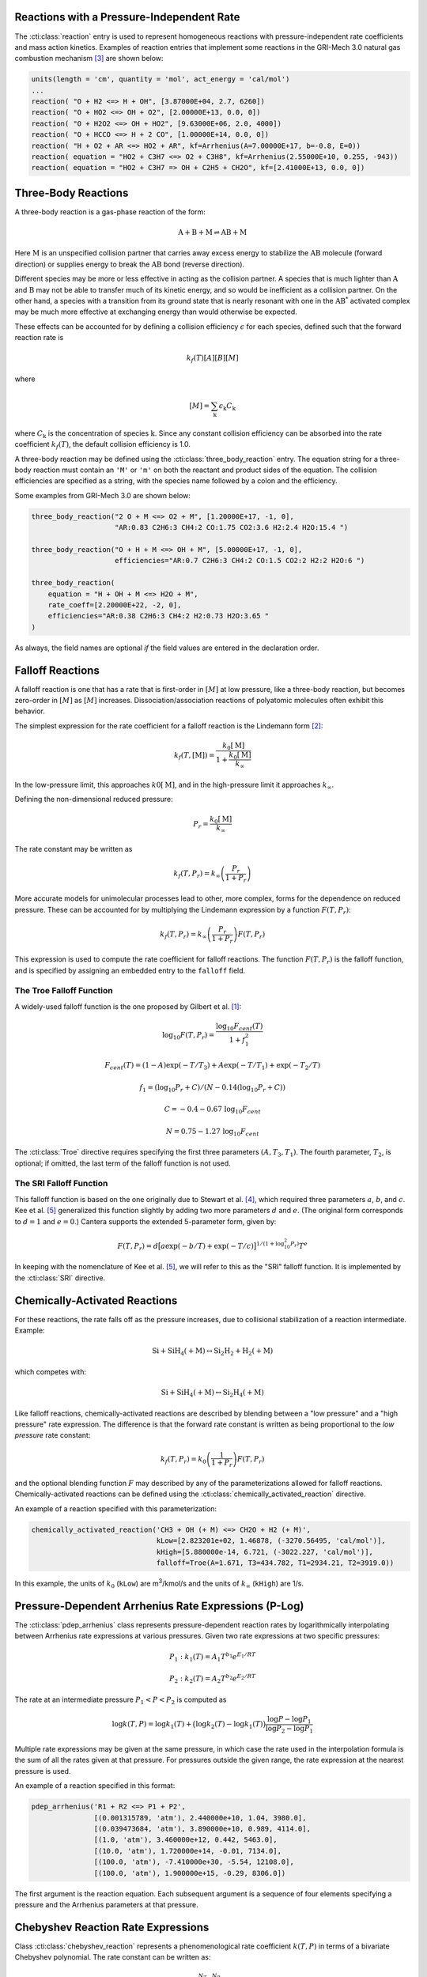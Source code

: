 .. slug: reactions
.. has_math: true
.. title: Modeling Chemical Reactions

.. jumbotron::

   .. raw:: html

      <h1 class="display-3">Modeling Chemical Reactions in Cantera</h1>

   .. class:: lead

      Here, we describe how Cantera calculates chemical reaction rates for various
      reaction types.

Reactions with a Pressure-Independent Rate
------------------------------------------

The :cti:class:`reaction` entry is used to represent homogeneous reactions with
pressure-independent rate coefficients and mass action kinetics.  Examples of
reaction entries that implement some reactions in the GRI-Mech 3.0 natural gas
combustion mechanism [#Smith1997]_ are shown below:

.. code:: python

   units(length = 'cm', quantity = 'mol', act_energy = 'cal/mol')
   ...
   reaction( "O + H2 <=> H + OH", [3.87000E+04, 2.7, 6260])
   reaction( "O + HO2 <=> OH + O2", [2.00000E+13, 0.0, 0])
   reaction( "O + H2O2 <=> OH + HO2", [9.63000E+06, 2.0, 4000])
   reaction( "O + HCCO <=> H + 2 CO", [1.00000E+14, 0.0, 0])
   reaction( "H + O2 + AR <=> HO2 + AR", kf=Arrhenius(A=7.00000E+17, b=-0.8, E=0))
   reaction( equation = "HO2 + C3H7 <=> O2 + C3H8", kf=Arrhenius(2.55000E+10, 0.255, -943))
   reaction( equation = "HO2 + C3H7 => OH + C2H5 + CH2O", kf=[2.41000E+13, 0.0, 0])

Three-Body Reactions
--------------------

A three-body reaction is a gas-phase reaction of the form:

.. math::

   \mathrm{A + B + M \rightleftharpoons AB + M}

Here :math:`\mathrm{M}` is an unspecified collision partner that carries away excess energy to
stabilize the :math:`\mathrm{AB}` molecule (forward direction) or supplies energy to break the
:math:`\mathrm{AB}` bond (reverse direction).

Different species may be more or less effective in acting as the collision partner. A species that
is much lighter than :math:`\mathrm{A}` and :math:`\mathrm{B}` may not be able to transfer much of
its kinetic energy, and so would be inefficient as a collision partner. On the other hand, a species
with a transition from its ground state that is nearly resonant with one in the
:math:`\mathrm{AB^*}` activated complex may be much more effective at exchanging energy than would
otherwise be expected.

These effects can be accounted for by defining a collision efficiency
:math:`\epsilon` for each species, defined such that the forward reaction rate is

.. math::

   k_f(T)[A][B][M]

where

.. math::

   [M] = \sum_{\mathrm{k}} \epsilon_{\mathrm{k}} C_{\mathrm{k}}

where :math:`C_{\mathrm{k}}` is the concentration of species :math:`\mathrm{k}`. Since any constant
collision efficiency can be absorbed into the rate coefficient :math:`k_f(T)`, the default collision
efficiency is 1.0.

A three-body reaction may be defined using the :cti:class:`three_body_reaction`
entry. The equation string for a three-body reaction must contain an ``'M'`` or
``'m'`` on both the reactant and product sides of the equation. The collision
efficiencies are specified as a string, with the species name followed by a
colon and the efficiency.

Some examples from GRI-Mech 3.0 are shown below:

.. code:: python

   three_body_reaction("2 O + M <=> O2 + M", [1.20000E+17, -1, 0],
                       "AR:0.83 C2H6:3 CH4:2 CO:1.75 CO2:3.6 H2:2.4 H2O:15.4 ")

   three_body_reaction("O + H + M <=> OH + M", [5.00000E+17, -1, 0],
                       efficiencies="AR:0.7 C2H6:3 CH4:2 CO:1.5 CO2:2 H2:2 H2O:6 ")

   three_body_reaction(
       equation = "H + OH + M <=> H2O + M",
       rate_coeff=[2.20000E+22, -2, 0],
       efficiencies="AR:0.38 C2H6:3 CH4:2 H2:0.73 H2O:3.65 "
   )

As always, the field names are optional *if* the field values are entered in the
declaration order.

Falloff Reactions
-----------------

A falloff reaction is one that has a rate that is first-order in :math:`[M]` at low
pressure, like a three-body reaction, but becomes zero-order in :math:`[M]` as :math:`[M]`
increases. Dissociation/association reactions of polyatomic molecules often
exhibit this behavior.

The simplest expression for the rate coefficient for a falloff reaction is the
Lindemann form [#Lindemann1922]_:

.. math::

   k_f(T, [{\mathrm{M}}]) = \frac{k_0[{ \mathrm{M}}]}{1 + \frac{k_0{ [\mathrm{M}]}}{k_\infty}}

In the low-pressure limit, this approaches :math:`k0{[\mathrm{M}]}`, and in the
high-pressure limit it approaches :math:`k_\infty`.

Defining the non-dimensional reduced pressure:

.. math::

   P_r = \frac{k_0 [\mathrm{M}]}{k_\infty}

The rate constant may be written as

.. math::

   k_f(T, P_r) = k_\infty \left(\frac{P_r}{1 + P_r}\right)

More accurate models for unimolecular processes lead to other, more complex,
forms for the dependence on reduced pressure. These can be accounted for by
multiplying the Lindemann expression by a function :math:`F(T, P_r)`:

.. math::

   k_f(T, P_r) = k_\infty \left(\frac{P_r}{1 + P_r}\right) F(T, P_r)

This expression is used to compute the rate coefficient for falloff
reactions. The function :math:`F(T, P_r)` is the falloff function, and is
specified by assigning an embedded entry to the ``falloff`` field.

The Troe Falloff Function
~~~~~~~~~~~~~~~~~~~~~~~~~

A widely-used falloff function is the one proposed by Gilbert et
al. [#Gilbert1983]_:

.. math::

   \log_{10} F(T, P_r) = \frac{\log_{10} F_{cent}(T)}{1 + f_1^2}

   F_{cent}(T) = (1-A) \exp(-T/T_3) + A \exp (-T/T_1) + \exp(-T_2/T)

   f_1 = (\log_{10} P_r + C) / (N - 0.14 (\log_{10} P_r + C))

   C = -0.4 - 0.67\; \log_{10} F_{cent}

   N = 0.75 - 1.27\; \log_{10} F_{cent}

The :cti:class:`Troe` directive requires specifying the first three parameters
:math:`(A, T_3, T_1)`. The fourth parameter, :math:`T_2`, is optional; if
omitted, the last term of the falloff function is not used.

.. _sec-sri-falloff:

The SRI Falloff Function
~~~~~~~~~~~~~~~~~~~~~~~~

This falloff function is based on the one originally due to Stewart et al. [#Stewart1989]_, which
required three parameters :math:`a`, :math:`b`, and :math:`c`. Kee et al. [#Kee1989]_ generalized
this function slightly by adding two more parameters :math:`d` and :math:`e`. (The original form
corresponds to :math:`d = 1` and :math:`e = 0`.) Cantera supports the extended 5-parameter form,
given by:

.. math::

   F(T, P_r) = d \bigl[a \exp(-b/T) + \exp(-T/c)\bigr]^{1/(1+\log_{10}^2 P_r )} T^e

In keeping with the nomenclature of Kee et al. [#Kee1989]_, we will refer to this as
the "SRI" falloff function. It is implemented by the :cti:class:`SRI` directive.

Chemically-Activated Reactions
------------------------------

For these reactions, the rate falls off as the pressure increases, due to
collisional stabilization of a reaction intermediate. Example:

.. math::

   \mathrm{Si + SiH_4 (+M) \leftrightarrow Si_2H_2 + H_2 (+M)}

which competes with:

.. math::

   \mathrm{Si + SiH_4 (+M) \leftrightarrow Si_2H_4 (+M)}

Like falloff reactions, chemically-activated reactions are described by
blending between a "low pressure" and a "high pressure" rate expression. The
difference is that the forward rate constant is written as being proportional
to the *low pressure* rate constant:

.. math::

   k_f(T, P_r) = k_0 \left(\frac{1}{1 + P_r}\right) F(T, P_r)

and the optional blending function :math:`F` may described by any of the
parameterizations allowed for falloff reactions. Chemically-activated
reactions can be defined using the :cti:class:`chemically_activated_reaction`
directive.

An example of a reaction specified with this parameterization:

.. code:: python

   chemically_activated_reaction('CH3 + OH (+ M) <=> CH2O + H2 (+ M)',
                                 kLow=[2.823201e+02, 1.46878, (-3270.56495, 'cal/mol')],
                                 kHigh=[5.880000e-14, 6.721, (-3022.227, 'cal/mol')],
                                 falloff=Troe(A=1.671, T3=434.782, T1=2934.21, T2=3919.0))

In this example, the units of :math:`k_0` (``kLow``) are m\ :sup:`3`\ /kmol/s and the
units of :math:`k_\infty` (``kHigh``) are 1/s.

Pressure-Dependent Arrhenius Rate Expressions (P-Log)
-----------------------------------------------------

The :cti:class:`pdep_arrhenius` class represents pressure-dependent reaction rates
by logarithmically interpolating between Arrhenius rate expressions at various
pressures. Given two rate expressions at two specific pressures:

.. math::

   P_1: k_1(T) = A_1 T^{b_1} e^{E_1 / RT}

   P_2: k_2(T) = A_2 T^{b_2} e^{E_2 / RT}

The rate at an intermediate pressure :math:`P_1 < P < P_2` is computed as

.. math::

   \log k(T,P) = \log k_1(T) + \bigl(\log k_2(T) - \log k_1(T)\bigr)
       \frac{\log P - \log P_1}{\log P_2 - \log P_1}

Multiple rate expressions may be given at the same pressure, in which case the
rate used in the interpolation formula is the sum of all the rates given at that
pressure. For pressures outside the given range, the rate expression at the nearest
pressure is used.

An example of a reaction specified in this format:

.. code:: python

   pdep_arrhenius('R1 + R2 <=> P1 + P2',
                  [(0.001315789, 'atm'), 2.440000e+10, 1.04, 3980.0],
                  [(0.039473684, 'atm'), 3.890000e+10, 0.989, 4114.0],
                  [(1.0, 'atm'), 3.460000e+12, 0.442, 5463.0],
                  [(10.0, 'atm'), 1.720000e+14, -0.01, 7134.0],
                  [(100.0, 'atm'), -7.410000e+30, -5.54, 12108.0],
                  [(100.0, 'atm'), 1.900000e+15, -0.29, 8306.0])

The first argument is the reaction equation. Each subsequent argument is a
sequence of four elements specifying a pressure and the Arrhenius parameters at
that pressure.

Chebyshev Reaction Rate Expressions
-----------------------------------

Class :cti:class:`chebyshev_reaction` represents a phenomenological rate coefficient
:math:`k(T,P)` in terms of a bivariate Chebyshev polynomial. The rate constant
can be written as:

.. math::

   \log k(T,P) = \sum_{t=1}^{N_T} \sum_{p=1}^{N_P} \alpha_{tp}
                            \phi_t(\tilde{T}) \phi_p(\tilde{P})

where :math:`\alpha_{tp}` are the constants defining the rate, :math:`\phi_n(x)`
is the Chebyshev polynomial of the first kind of degree :math:`n` evaluated at
:math:`x`, and

.. math::

   \tilde{T} \equiv \frac{2T^{-1} - T_\mathrm{min}^{-1} - T_\mathrm{max}^{-1}}
                          {T_\mathrm{max}^{-1} - T_\mathrm{min}^{-1}}

   \tilde{P} \equiv \frac{2 \log P - \log P_\mathrm{min} - \log P_\mathrm{max}}
                          {\log P_\mathrm{max} - \log P_\mathrm{min}}

are reduced temperatures and reduced pressures which map the ranges
:math:`(T_\mathrm{min}, T_\mathrm{max})` and :math:`(P_\mathrm{min},
P_\mathrm{max})` to :math:`(-1, 1)`.

A Chebyshev rate expression is specified in terms of the coefficient matrix
:math:`\alpha` and the temperature and pressure ranges. An example of a
Chebyshev rate expression where :math:`N_T = 6` and :math:`N_P = 4` is:

.. code:: python

   chebyshev_reaction('R1 + R2 <=> P1 + P2',
                      Tmin=290.0, Tmax=3000.0,
                      Pmin=(0.001, 'atm'), Pmax=(100.0, 'atm'),
                      coeffs=[[-1.44280e+01,  2.59970e-01, -2.24320e-02, -2.78700e-03],
                              [ 2.20630e+01,  4.88090e-01, -3.96430e-02, -5.48110e-03],
                              [-2.32940e-01,  4.01900e-01, -2.60730e-02, -5.04860e-03],
                              [-2.93660e-01,  2.85680e-01, -9.33730e-03, -4.01020e-03],
                              [-2.26210e-01,  1.69190e-01,  4.85810e-03, -2.38030e-03],
                              [-1.43220e-01,  7.71110e-02,  1.27080e-02, -6.41540e-04]])

Note that the Chebyshev polynomials are not defined outside the interval
:math:`(-1,1)`, and therefore extrapolation of rates outside the range of
temperatures and pressure for which they are defined is strongly discouraged.

Surface Reactions
-----------------

Heterogeneous reactions on surfaces are represented by an extended Arrhenius-
like rate expression, which combines the modified Arrhenius rate expression with
further corrections dependent on the fractional surface coverages
:math:`\theta_{\mathrm{k}}` of one or more surface species. The forward rate constant for a
reaction of this type is:

.. math::

   k_f = A T^b \exp \left( - \frac{E_a}{RT} \right)
      \prod_{\mathrm{k}} 10^{a_{\mathrm{k}} \theta_{\mathrm{k}}}
      \theta_{\mathrm{k}}^{m_{\mathrm{k}}}
      \exp \left( \frac{- E_{\mathrm{k}} \theta_{\mathrm{k}}}{RT} \right)

where :math:`A`, :math:`b`, and :math:`E_a` are the modified Arrhenius
parameters and :math:`a_{\mathrm{k}}`, :math:`m_{\mathrm{k}}`, and :math:`E_{\mathrm{k}}` are the coverage
dependencies from species :math:`\mathrm{k}`. A reaction of this form with a single coverage
dependency (on the species ``H(S)``) can be written using class
:cti:class:`surface_reaction` with the ``coverage`` keyword argument supplied to the
class :cti:class:`Arrhenius`:

.. code:: python

   surface_reaction("2 H(S) => H2 + 2 PT(S)",
                    Arrhenius(A, b, E_a,
                              coverage=['H(S)', a_1, m_1, E_1]))

For a reaction with multiple coverage dependencies, the following syntax is
used:

.. code:: python

   surface_reaction("2 H(S) => H2 + 2 PT(S)",
                    Arrhenius(A, b, E_a,
                              coverage=[['H(S)', a_1, m_1, E_1],
                                        ['PT(S)', a_2, m_2, E_2]]))

Sticking Coefficients
~~~~~~~~~~~~~~~~~~~~~

Collisions between gas-phase molecules and surfaces which result in the gas-
phase molecule sticking to the surface can be described as a reaction which is
parameterized by a sticking coefficient:

.. math::

   \gamma = a T^b e^{-c/RT}

where :math:`a`, :math:`b`, and :math:`c` are constants specific to the
reaction. The values of these constants must be specified so that the sticking
coefficient :math:`\gamma` is between 0 and 1 for all temperatures.

The sticking coefficient is related to the forward rate constant by the
formula:

.. math::

   k_f = \frac{\gamma}{\Gamma_\mathrm{tot}^m} \sqrt{\frac{RT}{2 \pi W}}

where :math:`\Gamma_\mathrm{tot}` is the total molar site density, :math:`m` is
the sum of all the surface reactant stoichiometric coefficients, and :math:`W`
is the molecular weight of the gas phase species.

A reaction of this form can be written as:

.. code:: python

   surface_reaction("H2O + PT(S) => H2O(S)", stick(a, b, c))

Additional Options
------------------

Reaction Orders
~~~~~~~~~~~~~~~

Explicit reaction orders different from the stoichiometric coefficients are
sometimes used for non-elementary reactions. For example, consider the global
reaction:

.. math::

   \mathrm{C_8H_{18} + 12.5 O_2 \rightarrow 8 CO_2 + 9 H_2O}

the forward rate constant might be given as [#Westbrook1981]_:

.. math::

   k_f = 4.6 \times 10^{11} [\mathrm{C_8H_{18}}]^{0.25} [\mathrm{O_2}]^{1.5}
          \exp\left(\frac{30.0\,\mathrm{kcal/mol}}{RT}\right)

This reaction could be defined as:

.. code:: python

   reaction("C8H18 + 12.5 O2 => 8 CO2 + 9 H2O", [4.6e11, 0.0, 30.0],
            order="C8H18:0.25 O2:1.5")

Special care is required in this case since the units of the pre-exponential
factor depend on the sum of the reaction orders, which may not be an integer.

Note that you can change reaction orders only for irreversible reactions.

Normally, reaction orders are required to be positive. However, in some cases
negative reaction orders are found to be better fits for experimental data. In
these cases, the default behavior may be overridden by adding
``negative_orders`` to the reaction options like the following:

.. code:: python

   reaction("C8H18 + 12.5 O2 => 8 CO2 + 9 H2O", [4.6e11, 0.0, 30.0],
            order="C8H18:-0.25 O2:1.75", options=['negative_orders'])

Some global reactions could have reactions orders for non-reactant species. One
should add ``nonreactant_orders`` to the reaction options to use this feature:

.. code:: python

   reaction("C8H18 + 12.5 O2 => 8 CO2 + 9 H2O", [4.6e11, 0.0, 30.0],
            order="C8H18:-0.25 CO:0.15",
            options=['negative_orders', 'nonreactant_orders'])

.. rubric:: References

.. [#Gilbert1983] R. G. Gilbert, K. Luther, and
   J. Troe. *Ber. Bunsenges. Phys. Chem.*, 87:169, 1983.

.. [#Lindemann1922] F. Lindemann. *Trans. Faraday Soc.*, 17:598, 1922.

.. [#Smith1997] Gregory P. Smith, David M. Golden, Michael Frenklach, Nigel
   W. Moriarty, Boris Eiteneer, Mikhail Goldenberg, C. Thomas Bowman, Ronald
   K. Hanson, Soonho Song, William C. Gardiner, Jr., Vitali V. Lissianski, , and
   Zhiwei Qin. GRI-Mech version 3.0, 1997. see
   http://www.me.berkeley.edu/gri_mech.

.. [#Stewart1989] P. H. Stewart, C. W. Larson, and D. Golden.
   *Combustion and Flame*, 75:25, 1989.

.. [#Kee1989] R. J. Kee, F. M. Rupley, and J. A. Miller. Chemkin-II: A Fortran
   chemical kinetics package for the analysis of gas-phase chemical
   kinetics. Technical Report SAND89-8009, Sandia National Laboratories, 1989.

.. [#Westbrook1981] C. K. Westbrook and F. L. Dryer. Simplified reaction
   mechanisms for the oxidation of hydrocarbon fuels in flames. *Combustion
   Science and Technology* **27**, pp. 31--43. 1981.

